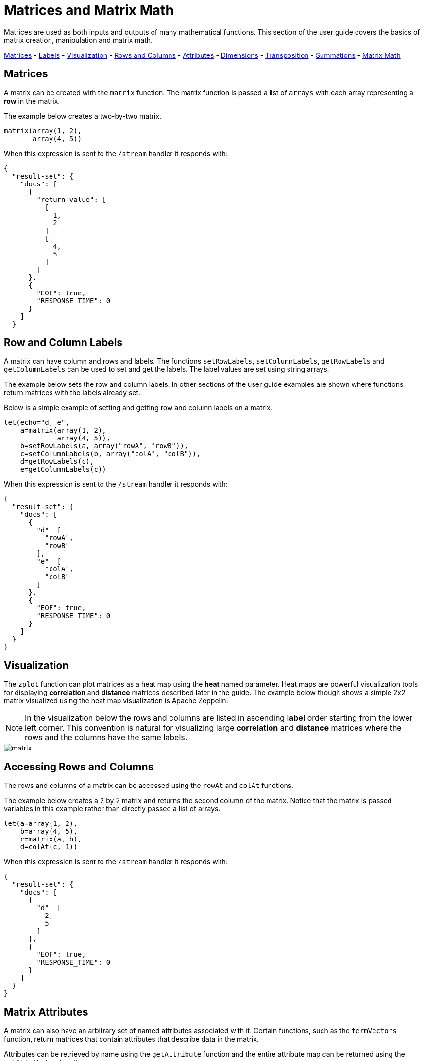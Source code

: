 = Matrices and Matrix Math
// Licensed to the Apache Software Foundation (ASF) under one
// or more contributor license agreements.  See the NOTICE file
// distributed with this work for additional information
// regarding copyright ownership.  The ASF licenses this file
// to you under the Apache License, Version 2.0 (the
// "License"); you may not use this file except in compliance
// with the License.  You may obtain a copy of the License at
//
//   http://www.apache.org/licenses/LICENSE-2.0
//
// Unless required by applicable law or agreed to in writing,
// software distributed under the License is distributed on an
// "AS IS" BASIS, WITHOUT WARRANTIES OR CONDITIONS OF ANY
// KIND, either express or implied.  See the License for the
// specific language governing permissions and limitations
// under the License.

Matrices are used
as both inputs and outputs of many mathematical functions.
This section of the user guide covers the basics of matrix creation,
manipulation and matrix math.

<<Matrices, Matrices>> -
<<Row and Column Labels, Labels>> -
<<Visualization, Visualization>> -
<<Accessing Rows and Columns, Rows and Columns>> -
<<Attributes, Attributes>> -
<<Dimensions, Dimensions>> -
<<Transposition, Transposition>> -
<<Summations, Summations>> -
<<Scalar Matrix Math, Matrix Math>>

== Matrices

A matrix can be created with the `matrix` function.
The matrix function is passed a list of `arrays` with
each array representing a *row* in the matrix.

The example below creates a two-by-two matrix.

[source,text]
----
matrix(array(1, 2),
       array(4, 5))
----

When this expression is sent to the `/stream` handler it
responds with:

[source,json]
----
{
  "result-set": {
    "docs": [
      {
        "return-value": [
          [
            1,
            2
          ],
          [
            4,
            5
          ]
        ]
      },
      {
        "EOF": true,
        "RESPONSE_TIME": 0
      }
    ]
  }
----

== Row and Column Labels

A matrix can have column and rows and labels. The functions
`setRowLabels`, `setColumnLabels`, `getRowLabels` and `getColumnLabels`
can be used to set and get the labels. The label values
are set using string arrays.

The example below sets the row and column labels. In other sections of the
user guide examples are shown where functions return matrices
with the labels already set.

Below is a simple example of setting and
getting row and column labels
on a matrix.

[source,text]
----
let(echo="d, e",
    a=matrix(array(1, 2),
             array(4, 5)),
    b=setRowLabels(a, array("rowA", "rowB")),
    c=setColumnLabels(b, array("colA", "colB")),
    d=getRowLabels(c),
    e=getColumnLabels(c))
----

When this expression is sent to the `/stream` handler it
responds with:

[source,json]
----
{
  "result-set": {
    "docs": [
      {
        "d": [
          "rowA",
          "rowB"
        ],
        "e": [
          "colA",
          "colB"
        ]
      },
      {
        "EOF": true,
        "RESPONSE_TIME": 0
      }
    ]
  }
}
----

== Visualization

The `zplot` function can plot matrices as a heat map using the *heat* named parameter.
Heat maps are powerful visualization tools for displaying *correlation* and *distance*
matrices described later in the guide.
The example below though shows a simple 2x2 matrix visualized using the heat map
visualization is Apache Zeppelin.

NOTE: In the visualization below the rows and columns are listed in ascending
*label* order starting from the lower left corner. This convention is natural for
visualizing large *correlation* and *distance* matrices where the rows
and the columns have the same labels.

image::images/math-expressions/matrix.png[]


== Accessing Rows and Columns

The rows and columns of a matrix can be accessed using the `rowAt`
and `colAt` functions.

The example below creates a 2 by 2 matrix and returns the second column of the matrix.
Notice that the matrix is passed variables in this example rather than
directly passed a list of arrays.

[source,text]
----
let(a=array(1, 2),
    b=array(4, 5),
    c=matrix(a, b),
    d=colAt(c, 1))
----

When this expression is sent to the `/stream` handler it
responds with:

[source,json]
----
{
  "result-set": {
    "docs": [
      {
        "d": [
          2,
          5
        ]
      },
      {
        "EOF": true,
        "RESPONSE_TIME": 0
      }
    ]
  }
}
----




== Matrix Attributes

A matrix can also have an arbitrary set of named attributes associated
with it. Certain functions, such as the `termVectors` function,
return matrices that contain attributes that describe data in the matrix.

Attributes can be retrieved by name using the `getAttribute` function and
the entire attribute map can be returned using the `getAttributes`
function.

== Matrix Dimensions

The dimensions of a matrix can be determined using the
`rowCount` and `columnCount` functions.

The example below retrieves the dimensions of a matrix.

[source,text]
----
let(echo="b,c",
    a=matrix(array(1, 2, 3),
             array(4, 5, 6)),
    b=rowCount(a),
    c=columnCount(a))
----

When this expression is sent to the `/stream` handler it
responds with:

[source,json]
----
{
  "result-set": {
    "docs": [
      {
        "b": 2,
        "c": 3
      },
      {
        "EOF": true,
        "RESPONSE_TIME": 0
      }
    ]
  }
}
----

== Matrix Transposition

A matrix can be https://en.wikipedia.org/wiki/Transpose[transposed]
using the `transpose` function.

An example of matrix transposition is shown below:

[source,text]
----
let(a=matrix(array(1, 2),
             array(4, 5)),
    b=transpose(a))
----

When this expression is sent to the `/stream` handler it
responds with:

[source,json]
----
{
  "result-set": {
    "docs": [
      {
        "b": [
          [
            1,
            4
          ],
          [
            2,
            5
          ]
        ]
      },
      {
        "EOF": true,
        "RESPONSE_TIME": 24
      }
    ]
  }
}
----

== Matrix Summations

The rows and columns of a matrix can be summed with the `sumRows` and `sumColumns` functions.
Below is an example of the `sumRows` function which returns an
array with the sum of each row.

[source,text]
----
let(a=matrix(array(1, 2, 3),
             array(4, 5, 6)),
    b=sumRows(a))
----

When this expression is sent to the `/stream` handler it
responds with:

[source,json]
----
{
  "result-set": {
    "docs": [
      {
        "b": [
          6,
          15
        ]
      },
      {
        "EOF": true,
        "RESPONSE_TIME": 2
      }
    ]
  }
}
----

The `grandSum` function returns the sum of all values in the matrix.
Below is an example of the `grandSum` function:

[source,text]
----
let(a=matrix(array(1, 2, 3),
             array(4, 5, 6)),
    b=grandSum(a))
----

When this expression is sent to the `/stream` handler it
responds with:

[source,json]
----
{
  "result-set": {
    "docs": [
      {
        "b": 21
      },
      {
        "EOF": true,
        "RESPONSE_TIME": 0
      }
    ]
  }
}
----

== Scalar Matrix Math

The same scalar math functions that apply to vectors can also be applied to matrices: `scalarAdd`, `scalarSubtract`,
`scalarMultiply`, `scalarDivide`. Below is an example of the `scalarAdd` function
which adds a scalar value to each element in a matrix.


[source,text]
----
let(a=matrix(array(1, 2),
             array(4, 5)),
    b=scalarAdd(10, a))
----

When this expression is sent to the `/stream` handler it
responds with:

[source,json]
----
{
  "result-set": {
    "docs": [
      {
        "b": [
          [
            11,
            12
          ],
          [
            14,
            15
          ]
        ]
      },
      {
        "EOF": true,
        "RESPONSE_TIME": 0
      }
    ]
  }
}
----

== Matrix Addition and Subtraction

Two matrices can be added and subtracted using the `ebeAdd` and `ebeSubtract` functions,
which perform element-by-element addition
and subtraction of matrices.

Below is a simple example of an element-by-element addition of a matrix by itself:

[source,text]
----
let(a=matrix(array(1, 2),
             array(4, 5)),
    b=ebeAdd(a, a))
----

When this expression is sent to the `/stream` handler it
responds with:

[source,json]
----
{
  "result-set": {
    "docs": [
      {
        "b": [
          [
            2,
            4
          ],
          [
            8,
            10
          ]
        ]
      },
      {
        "EOF": true,
        "RESPONSE_TIME": 0
      }
    ]
  }
}
----

== Matrix Multiplication

Matrix multiplication can be accomplished using the `matrixMult` function. Below is a simple
example of matrix multiplication:

[source,text]
----
let(a=matrix(array(1, 2),
             array(4, 5)),
    b=matrix(array(11, 12),
             array(14, 15)),
    c=matrixMult(a, b))
----

When this expression is sent to the `/stream` handler it
responds with:

[source,json]
----
{
  "result-set": {
    "docs": [
      {
        "c": [
          [
            39,
            42
          ],
          [
            114,
            123
          ]
        ]
      },
      {
        "EOF": true,
        "RESPONSE_TIME": 0
      }
    ]
  }
}
----